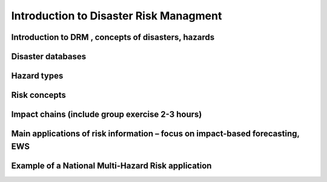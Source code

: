 Introduction to Disaster Risk Managment
=======================================


Introduction to DRM , concepts of disasters, hazards
----------------------------------------------------

Disaster databases
------------------

Hazard types
------------

Risk concepts
-------------

Impact chains (include group exercise 2-3 hours)
-----------------------------------------------

Main applications of risk information – focus on impact-based forecasting, EWS
------------------------------------------------------------------------------

Example of a National Multi-Hazard Risk application
---------------------------------------------------

